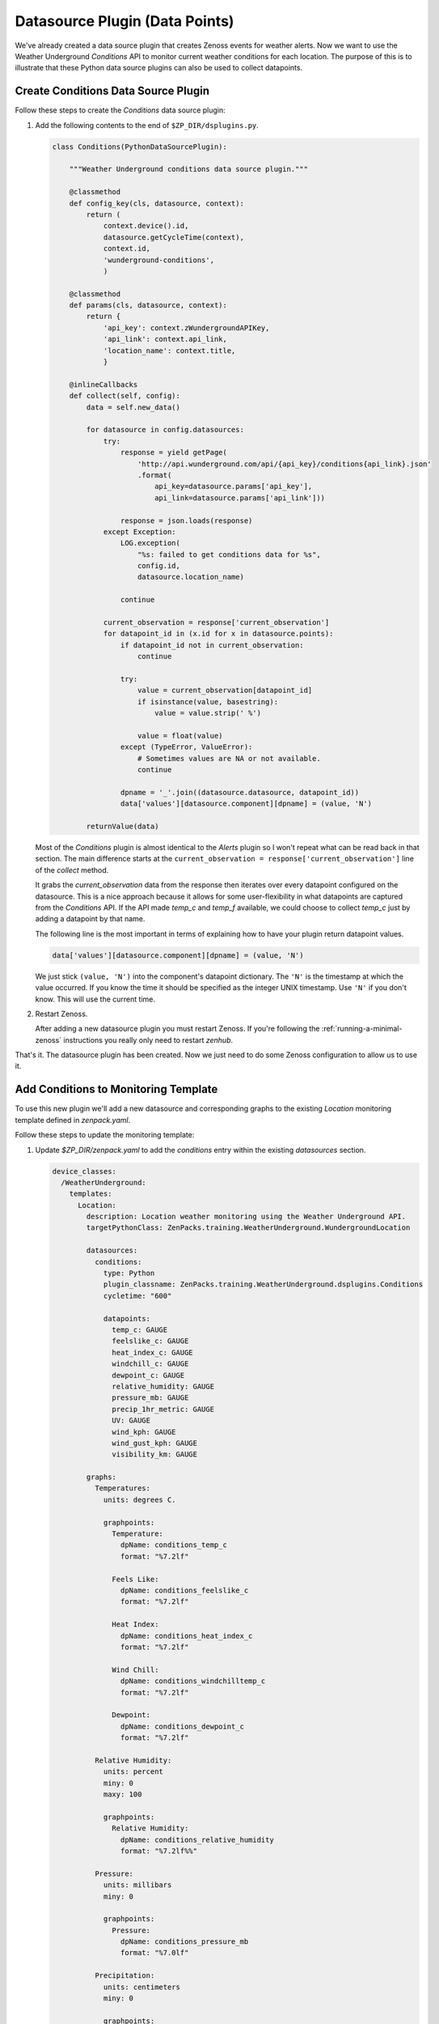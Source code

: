 *******************************
Datasource Plugin (Data Points)
*******************************

We've already created a data source plugin that creates Zenoss events for
weather alerts. Now we want to use the Weather Underground `Conditions` API to
monitor current weather conditions for each location. The purpose of this is to
illustrate that these Python data source plugins can also be used to collect
datapoints.

Create Conditions Data Source Plugin
====================================

Follow these steps to create the `Conditions` data source plugin:

1. Add the following contents to the end of ``$ZP_DIR/dsplugins.py``.

   .. code-block:: python

      class Conditions(PythonDataSourcePlugin):
      
          """Weather Underground conditions data source plugin."""
      
          @classmethod
          def config_key(cls, datasource, context):
              return (
                  context.device().id,
                  datasource.getCycleTime(context),
                  context.id,
                  'wunderground-conditions',
                  )
      
          @classmethod
          def params(cls, datasource, context):
              return {
                  'api_key': context.zWundergroundAPIKey,
                  'api_link': context.api_link,
                  'location_name': context.title,
                  }
      
          @inlineCallbacks
          def collect(self, config):
              data = self.new_data()
      
              for datasource in config.datasources:
                  try:
                      response = yield getPage(
                          'http://api.wunderground.com/api/{api_key}/conditions{api_link}.json'
                          .format(
                              api_key=datasource.params['api_key'],
                              api_link=datasource.params['api_link']))
      
                      response = json.loads(response)
                  except Exception:
                      LOG.exception(
                          "%s: failed to get conditions data for %s",
                          config.id,
                          datasource.location_name)
      
                      continue
      
                  current_observation = response['current_observation']
                  for datapoint_id in (x.id for x in datasource.points):
                      if datapoint_id not in current_observation:
                          continue
      
                      try:
                          value = current_observation[datapoint_id]
                          if isinstance(value, basestring):
                              value = value.strip(' %')
      
                          value = float(value)
                      except (TypeError, ValueError):
                          # Sometimes values are NA or not available.
                          continue
      
                      dpname = '_'.join((datasource.datasource, datapoint_id))
                      data['values'][datasource.component][dpname] = (value, 'N')
      
              returnValue(data)

   Most of the `Conditions` plugin is almost identical to the `Alerts` plugin
   so I won't repeat what can be read back in that section. The main difference
   starts at the ``current_observation = response['current_observation']`` line
   of the `collect` method.

   It grabs the `current_observation` data from the response then iterates over
   every datapoint configured on the datasource. This is a nice approach
   because it allows for some user-flexibility in what datapoints are captured
   from the `Conditions` API. If the API made `temp_c` and `temp_f` available,
   we could choose to collect `temp_c` just by adding a datapoint by that name.

   The following line is the most important in terms of explaining how to have
   your plugin return datapoint values.

   .. code-block:: python

      data['values'][datasource.component][dpname] = (value, 'N')

   We just stick ``(value, 'N')`` into the component's datapoint dictionary. The
   ``'N'`` is the timestamp at which the value occurred. If you know the time it
   should be specified as the integer UNIX timestamp. Use ``'N'`` if you don't
   know. This will use the current time.

2. Restart Zenoss.

   After adding a new datasource plugin you must restart Zenoss. If you're
   following the :ref:`running-a-minimal-zenoss` instructions you really only
   need to restart `zenhub`.

That's it. The datasource plugin has been created. Now we just need to do some
Zenoss configuration to allow us to use it.

Add Conditions to Monitoring Template
=====================================

To use this new plugin we'll add a new datasource and corresponding graphs to
the existing `Location` monitoring template defined in `zenpack.yaml`.

Follow these steps to update the monitoring template:

1. Update `$ZP_DIR/zenpack.yaml` to add the `conditions` entry within the
   existing `datasources` section.

   .. code-block:: yaml

      device_classes:
        /WeatherUnderground:
          templates:
            Location:
              description: Location weather monitoring using the Weather Underground API.
              targetPythonClass: ZenPacks.training.WeatherUnderground.WundergroundLocation
  
              datasources:
                conditions:
                  type: Python
                  plugin_classname: ZenPacks.training.WeatherUnderground.dsplugins.Conditions
                  cycletime: "600"
            
                  datapoints:
                    temp_c: GAUGE
                    feelslike_c: GAUGE
                    heat_index_c: GAUGE
                    windchill_c: GAUGE
                    dewpoint_c: GAUGE
                    relative_humidity: GAUGE
                    pressure_mb: GAUGE
                    precip_1hr_metric: GAUGE
                    UV: GAUGE
                    wind_kph: GAUGE
                    wind_gust_kph: GAUGE
                    visibility_km: GAUGE
        
              graphs:
                Temperatures:
                  units: degrees C.
            
                  graphpoints:
                    Temperature:
                      dpName: conditions_temp_c
                      format: "%7.2lf"
            
                    Feels Like:
                      dpName: conditions_feelslike_c
                      format: "%7.2lf"
            
                    Heat Index:
                      dpName: conditions_heat_index_c
                      format: "%7.2lf"
            
                    Wind Chill:
                      dpName: conditions_windchilltemp_c
                      format: "%7.2lf"
            
                    Dewpoint:
                      dpName: conditions_dewpoint_c
                      format: "%7.2lf"
            
                Relative Humidity:
                  units: percent
                  miny: 0
                  maxy: 100
            
                  graphpoints:
                    Relative Humidity:
                      dpName: conditions_relative_humidity
                      format: "%7.2lf%%"
            
                Pressure:
                  units: millibars
                  miny: 0
            
                  graphpoints:
                    Pressure:
                      dpName: conditions_pressure_mb
                      format: "%7.0lf"
            
                Precipitation:
                  units: centimeters
                  miny: 0
            
                  graphpoints:
                    1 Hour:
                      dpName: conditions_precip_1hr_metric
                      format: "%7.2lf"
            
                UV Index:
                  units: UV index
                  miny: 0
                  maxy: 12
            
                  graphpoints:
                    UV Index:
                      dpName: conditions_UV
                      format: "%7.0lf"
            
                Wind Speed:
                  units: kph
                  miny: 0
            
                  graphpoints:
                    Sustained:
                      dpName: conditions_wind_kph
                      format: "%7.2lf"
            
                    Gust:
                      dpName: conditions_wind_gust_kph
                      format: "%7.2lf"
            
                Visibility:
                  units: kilometers
                  miny: 0
            
                  graphpoints:
                    Visibility:
                      dpName: conditions_visibility_km
                      format: "%7.2lf"

   You can refer to :ref:`monitoring-templates` for more information on creating
   monitoring templates in YAML.

2. Reinstall the ZenPack to update the monitoring template.

   .. code-block:: bash
   
       zenpack --link --install $ZP_TOP_DIR

3. Navigate to `Advanced` -> `Monitoring Templates` in the web interface to
   verify that the `Location` monitoring template has been updated with the
   `conditions` datasource and corresponding graphs.

Test Monitoring Weather Conditions
==================================

Follow these steps to test weather condition monitoring:

1. Run the following command to collect from `wunderground.com`.

   .. code-block:: bash

      zenpython run -v10 --device=wunderground.com

   There will be a lot of output from this command, but we're mainly looking
   for at least one datapoint being written. If one works, it's likely that
   they all work. Look for a line similar to the following::

       DEBUG zen.RRDUtil: /opt/zenoss/perf/Devices/wunderground.com/80901.1.99999/conditions_temp_c.rrd: 29.8, @ N
